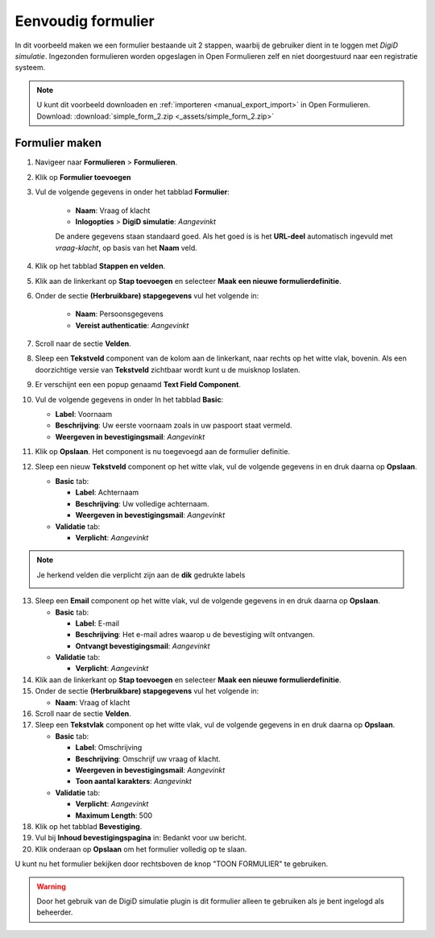 .. _example_simple_form:

===================
Eenvoudig formulier
===================

In dit voorbeeld maken we een formulier bestaande uit 2 stappen, waarbij de 
gebruiker dient in te loggen met *DigiD simulatie*. Ingezonden formulieren
worden opgeslagen in Open Formulieren zelf en niet doorgestuurd naar een 
registratie systeem.

.. image:: _assets/simple_form_2_1.png
    :width: 24%

.. image:: _assets/simple_form_2_2.png
    :width: 24%

.. image:: _assets/simple_form_2_3.png
    :width: 24%

.. image:: _assets/simple_form_2_4.png
    :width: 24%


.. note::
    U kunt dit voorbeeld downloaden en :ref:`importeren <manual_export_import>`
    in Open Formulieren.
    Download: :download:`simple_form_2.zip <_assets/simple_form_2.zip>`


Formulier maken
===============

1. Navigeer naar **Formulieren** > **Formulieren**.
2. Klik op **Formulier toevoegen**
3. Vul de volgende gegevens in onder het tabblad **Formulier**:

    * **Naam**: Vraag of klacht 
    * **Inlogopties** > **DigiD simulatie**: *Aangevinkt*

    De andere gegevens staan standaard goed. Als het goed is is het **URL-deel**
    automatisch ingevuld met *vraag-klacht*, op basis van het **Naam** veld.

4. Klik op het tabblad **Stappen en velden**.
5. Klik aan de linkerkant op **Stap toevoegen** en selecteer **Maak een nieuwe 
   formulierdefinitie**.
6. Onder de sectie **(Herbruikbare) stapgegevens** vul het volgende in:
   
    * **Naam**: Persoonsgegevens
    * **Vereist authenticatie**: *Aangevinkt*

7. Scroll naar de sectie **Velden**.
8. Sleep een **Tekstveld** component van de kolom aan de linkerkant, naar 
   rechts op het witte vlak, bovenin. Als een doorzichtige versie van 
   **Tekstveld** zichtbaar wordt kunt u de muisknop loslaten.
9.  Er verschijnt een een popup genaamd **Text Field Component**.
10. Vul de volgende gegevens in onder In het tabblad **Basic**:

    * **Label**: Voornaam
    * **Beschrijving**: Uw eerste voornaam zoals in uw paspoort staat vermeld.
    * **Weergeven in bevestigingsmail**: *Aangevinkt*

11. Klik op **Opslaan**. Het component is nu toegevoegd aan de formulier definitie.
12. Sleep een nieuw **Tekstveld** component op het witte vlak, vul de volgende 
    gegevens in en druk daarna op **Opslaan**.

    * **Basic** tab:

      * **Label**: Achternaam
      * **Beschrijving**: Uw volledige achternaam.
      * **Weergeven in bevestigingsmail**: *Aangevinkt*

    * **Validatie** tab:

      * **Verplicht**: *Aangevinkt*

.. note::
    Je herkend velden die verplicht zijn aan de **dik** gedrukte labels
    
    .. image:: _assets/simple_form_2_5.png
 

13. Sleep een **Email** component op het witte vlak, vul de volgende gegevens 
    in en druk daarna op **Opslaan**.

    * **Basic** tab:

      * **Label**: E-mail
      * **Beschrijving**: Het e-mail adres waarop u de bevestiging wilt ontvangen.
      * **Ontvangt bevestigingsmail**: *Aangevinkt*

    * **Validatie** tab:

      * **Verplicht**: *Aangevinkt*

14. Klik aan de linkerkant op **Stap toevoegen** en selecteer **Maak een nieuwe 
    formulierdefinitie**.

15. Onder de sectie **(Herbruikbare) stapgegevens** vul het volgende in:
   
    * **Naam**: Vraag of klacht

16. Scroll naar de sectie **Velden**.
17. Sleep een **Tekstvlak** component op het witte vlak, vul de volgende 
    gegevens in en druk daarna op **Opslaan**.

    * **Basic** tab:

      * **Label**: Omschrijving
      * **Beschrijving**: Omschrijf uw vraag of klacht.
      * **Weergeven in bevestigingsmail**: *Aangevinkt*
      * **Toon aantal karakters**: *Aangevinkt*

    * **Validatie** tab:

      * **Verplicht**: *Aangevinkt*
      * **Maximum Length**: 500

18. Klik op het tabblad **Bevestiging**.
19. Vul bij **Inhoud bevestigingspagina** in: Bedankt voor uw bericht.
20. Klik onderaan op **Opslaan** om het formulier volledig op te slaan.

U kunt nu het formulier bekijken door rechtsboven de knop "TOON FORMULIER" te gebruiken. 

.. warning::
    Door het gebruik van de DigiD simulatie plugin is dit formulier alleen te gebruiken als je bent ingelogd als beheerder.
